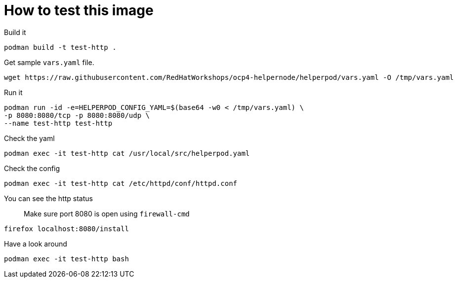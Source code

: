 # How to test this image

Build it

```shell
podman build -t test-http .
```

Get sample `vars.yaml` file.

```shell
wget https://raw.githubusercontent.com/RedHatWorkshops/ocp4-helpernode/helperpod/vars.yaml -O /tmp/vars.yaml
```

Run it

```shell
podman run -id -e=HELPERPOD_CONFIG_YAML=$(base64 -w0 < /tmp/vars.yaml) \
-p 8080:8080/tcp -p 8080:8080/udp \
--name test-http test-http
```

Check the yaml

```shell
podman exec -it test-http cat /usr/local/src/helperpod.yaml
```

Check the config

```shell
podman exec -it test-http cat /etc/httpd/conf/httpd.conf
```

You can see the http status

> Make sure port 8080 is open using `firewall-cmd`

```shell
firefox localhost:8080/install
```

Have a look around

```shell
podman exec -it test-http bash
```

